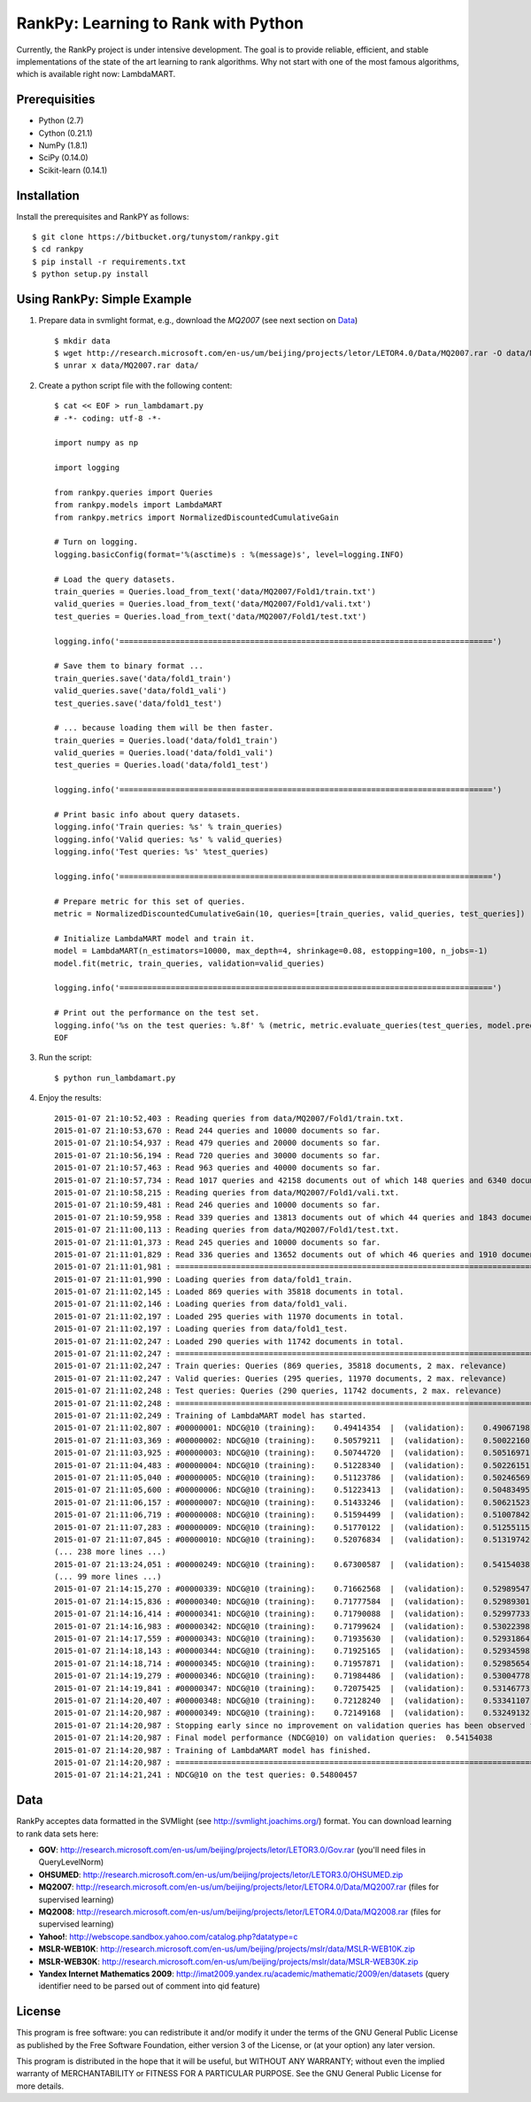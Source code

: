 RankPy: Learning to Rank with Python
====================================

Currently, the RankPy project is under intensive development. The goal is to provide reliable, efficient, and stable implementations of the state of the art
learning to rank algorithms. Why not start with one of the most famous algorithms, which is available right now: LambdaMART.


Prerequisities
--------------
- Python (2.7)
- Cython (0.21.1)
- NumPy  (1.8.1)
- SciPy  (0.14.0)
- Scikit-learn (0.14.1)

Installation
------------
Install the prerequisites and RankPY as follows::

    $ git clone https://bitbucket.org/tunystom/rankpy.git
    $ cd rankpy
    $ pip install -r requirements.txt
    $ python setup.py install


Using RankPy: Simple Example
----------------------------
1) Prepare data in svmlight format, e.g., download the *MQ2007* (see next section on `Data`_) ::

        $ mkdir data
        $ wget http://research.microsoft.com/en-us/um/beijing/projects/letor/LETOR4.0/Data/MQ2007.rar -O data/MQ2007.rar
        $ unrar x data/MQ2007.rar data/
        
2) Create a python script file with the following content::

        $ cat << EOF > run_lambdamart.py
        # -*- coding: utf-8 -*-

        import numpy as np

        import logging

        from rankpy.queries import Queries
        from rankpy.models import LambdaMART
        from rankpy.metrics import NormalizedDiscountedCumulativeGain

        # Turn on logging.
        logging.basicConfig(format='%(asctime)s : %(message)s', level=logging.INFO)

        # Load the query datasets.
        train_queries = Queries.load_from_text('data/MQ2007/Fold1/train.txt')
        valid_queries = Queries.load_from_text('data/MQ2007/Fold1/vali.txt')
        test_queries = Queries.load_from_text('data/MQ2007/Fold1/test.txt')

        logging.info('================================================================================')

        # Save them to binary format ...
        train_queries.save('data/fold1_train')
        valid_queries.save('data/fold1_vali')
        test_queries.save('data/fold1_test')

        # ... because loading them will be then faster.
        train_queries = Queries.load('data/fold1_train')
        valid_queries = Queries.load('data/fold1_vali')
        test_queries = Queries.load('data/fold1_test')

        logging.info('================================================================================')

        # Print basic info about query datasets.
        logging.info('Train queries: %s' % train_queries)
        logging.info('Valid queries: %s' % valid_queries)
        logging.info('Test queries: %s' %test_queries)

        logging.info('================================================================================')

        # Prepare metric for this set of queries.
        metric = NormalizedDiscountedCumulativeGain(10, queries=[train_queries, valid_queries, test_queries])

        # Initialize LambdaMART model and train it.
        model = LambdaMART(n_estimators=10000, max_depth=4, shrinkage=0.08, estopping=100, n_jobs=-1)
        model.fit(metric, train_queries, validation=valid_queries)

        logging.info('================================================================================')

        # Print out the performance on the test set.
        logging.info('%s on the test queries: %.8f' % (metric, metric.evaluate_queries(test_queries, model.predict(test_queries, n_jobs=-1))))
        EOF

3) Run the script::
        
        $ python run_lambdamart.py

4) Enjoy the results::
   
	2015-01-07 21:10:52,403 : Reading queries from data/MQ2007/Fold1/train.txt.
	2015-01-07 21:10:53,670 : Read 244 queries and 10000 documents so far.
	2015-01-07 21:10:54,937 : Read 479 queries and 20000 documents so far.
	2015-01-07 21:10:56,194 : Read 720 queries and 30000 documents so far.
	2015-01-07 21:10:57,463 : Read 963 queries and 40000 documents so far.
	2015-01-07 21:10:57,734 : Read 1017 queries and 42158 documents out of which 148 queries and 6340 documents were discarded.
	2015-01-07 21:10:58,215 : Reading queries from data/MQ2007/Fold1/vali.txt.
	2015-01-07 21:10:59,481 : Read 246 queries and 10000 documents so far.
	2015-01-07 21:10:59,958 : Read 339 queries and 13813 documents out of which 44 queries and 1843 documents were discarded.
	2015-01-07 21:11:00,113 : Reading queries from data/MQ2007/Fold1/test.txt.
	2015-01-07 21:11:01,373 : Read 245 queries and 10000 documents so far.
	2015-01-07 21:11:01,829 : Read 336 queries and 13652 documents out of which 46 queries and 1910 documents were discarded.
	2015-01-07 21:11:01,981 : ================================================================================
	2015-01-07 21:11:01,990 : Loading queries from data/fold1_train.
	2015-01-07 21:11:02,145 : Loaded 869 queries with 35818 documents in total.
	2015-01-07 21:11:02,146 : Loading queries from data/fold1_vali.
	2015-01-07 21:11:02,197 : Loaded 295 queries with 11970 documents in total.
	2015-01-07 21:11:02,197 : Loading queries from data/fold1_test.
	2015-01-07 21:11:02,247 : Loaded 290 queries with 11742 documents in total.
	2015-01-07 21:11:02,247 : ================================================================================
	2015-01-07 21:11:02,247 : Train queries: Queries (869 queries, 35818 documents, 2 max. relevance)
	2015-01-07 21:11:02,247 : Valid queries: Queries (295 queries, 11970 documents, 2 max. relevance)
	2015-01-07 21:11:02,248 : Test queries: Queries (290 queries, 11742 documents, 2 max. relevance)
	2015-01-07 21:11:02,248 : ================================================================================
	2015-01-07 21:11:02,249 : Training of LambdaMART model has started.
	2015-01-07 21:11:02,807 : #00000001: NDCG@10 (training):    0.49414354  |  (validation):    0.49067198
	2015-01-07 21:11:03,369 : #00000002: NDCG@10 (training):    0.50579211  |  (validation):    0.50022160
	2015-01-07 21:11:03,925 : #00000003: NDCG@10 (training):    0.50744720  |  (validation):    0.50516971
	2015-01-07 21:11:04,483 : #00000004: NDCG@10 (training):    0.51228340  |  (validation):    0.50226151
	2015-01-07 21:11:05,040 : #00000005: NDCG@10 (training):    0.51123786  |  (validation):    0.50246569
	2015-01-07 21:11:05,600 : #00000006: NDCG@10 (training):    0.51223413  |  (validation):    0.50483495
	2015-01-07 21:11:06,157 : #00000007: NDCG@10 (training):    0.51433246  |  (validation):    0.50621523
	2015-01-07 21:11:06,719 : #00000008: NDCG@10 (training):    0.51594499  |  (validation):    0.51007842
	2015-01-07 21:11:07,283 : #00000009: NDCG@10 (training):    0.51770122  |  (validation):    0.51255115
	2015-01-07 21:11:07,845 : #00000010: NDCG@10 (training):    0.52076834  |  (validation):    0.51319742
	(... 238 more lines ...)
	2015-01-07 21:13:24,051 : #00000249: NDCG@10 (training):    0.67300587  |  (validation):    0.54154038
	(... 99 more lines ...)
	2015-01-07 21:14:15,270 : #00000339: NDCG@10 (training):    0.71662568  |  (validation):    0.52989547
	2015-01-07 21:14:15,836 : #00000340: NDCG@10 (training):    0.71777584  |  (validation):    0.52989301
	2015-01-07 21:14:16,414 : #00000341: NDCG@10 (training):    0.71790088  |  (validation):    0.52997733
	2015-01-07 21:14:16,983 : #00000342: NDCG@10 (training):    0.71799624  |  (validation):    0.53022398
	2015-01-07 21:14:17,559 : #00000343: NDCG@10 (training):    0.71935630  |  (validation):    0.52931864
	2015-01-07 21:14:18,143 : #00000344: NDCG@10 (training):    0.71925165  |  (validation):    0.52934598
	2015-01-07 21:14:18,714 : #00000345: NDCG@10 (training):    0.71957871  |  (validation):    0.52985654
	2015-01-07 21:14:19,279 : #00000346: NDCG@10 (training):    0.71984486  |  (validation):    0.53004778
	2015-01-07 21:14:19,841 : #00000347: NDCG@10 (training):    0.72075425  |  (validation):    0.53146773
	2015-01-07 21:14:20,407 : #00000348: NDCG@10 (training):    0.72128240  |  (validation):    0.53341107
	2015-01-07 21:14:20,987 : #00000349: NDCG@10 (training):    0.72149168  |  (validation):    0.53249132
	2015-01-07 21:14:20,987 : Stopping early since no improvement on validation queries has been observed for 100 iterations (since iteration 249)
	2015-01-07 21:14:20,987 : Final model performance (NDCG@10) on validation queries:  0.54154038
	2015-01-07 21:14:20,987 : Training of LambdaMART model has finished.
	2015-01-07 21:14:20,987 : ================================================================================
	2015-01-07 21:14:21,241 : NDCG@10 on the test queries: 0.54800457

Data
----
RankPy acceptes data formatted in the SVMlight (see http://svmlight.joachims.org/) format.
You can download learning to rank data sets here:

- **GOV**: http://research.microsoft.com/en-us/um/beijing/projects/letor/LETOR3.0/Gov.rar (you'll need files in QueryLevelNorm)
- **OHSUMED**: http://research.microsoft.com/en-us/um/beijing/projects/letor/LETOR3.0/OHSUMED.zip
- **MQ2007**: http://research.microsoft.com/en-us/um/beijing/projects/letor/LETOR4.0/Data/MQ2007.rar (files for supervised learning)
- **MQ2008**: http://research.microsoft.com/en-us/um/beijing/projects/letor/LETOR4.0/Data/MQ2008.rar (files for supervised learning)
- **Yahoo!**: http://webscope.sandbox.yahoo.com/catalog.php?datatype=c
- **MSLR-WEB10K**: http://research.microsoft.com/en-us/um/beijing/projects/mslr/data/MSLR-WEB10K.zip
- **MSLR-WEB30K**: http://research.microsoft.com/en-us/um/beijing/projects/mslr/data/MSLR-WEB30K.zip
- **Yandex Internet Mathematics 2009**: http://imat2009.yandex.ru/academic/mathematic/2009/en/datasets (query identifier need to be parsed out of comment into qid feature)


License
-------
This program is free software: you can redistribute it and/or modify
it under the terms of the GNU General Public License as published by
the Free Software Foundation, either version 3 of the License, or
(at your option) any later version.

This program is distributed in the hope that it will be useful,
but WITHOUT ANY WARRANTY; without even the implied warranty of
MERCHANTABILITY or FITNESS FOR A PARTICULAR PURPOSE.  See the
GNU General Public License for more details.